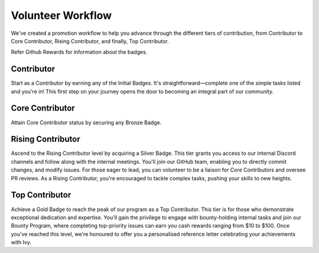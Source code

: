 Volunteer Workflow
==================

We've created a promotion workflow to help you advance through the different tiers of contribution, from Contributor to Core Contributor, Rising Contributor, and finally, Top Contributor.

Refer Github Rewards for information about the badges.

Contributor
-----------
Start as a Contributor by earning any of the Initial Badges. It's straightforward—complete one of the simple tasks listed and you're in! This first step on your journey opens the door to becoming an integral part of our community.

Core Contributor
----------------
Attain Core Contributor status by securing any Bronze Badge. 

Rising Contributor
------------------
Ascend to the Rising Contributor level by acquiring a Silver Badge. This tier grants you access to our internal Discord channels and follow along with the internal meetings. You'll join our GitHub team, enabling you to directly commit changes, and modify issues. For those eager to lead, you can volunteer to be a liaison for Core Contributors and oversee PR reviews. As a Rising Contributor, you're encouraged to tackle complex tasks, pushing your skills to new heights.

Top Contributor
---------------
Achieve a Gold Badge to reach the peak of our program as a Top Contributor. This tier is for those who demonstrate exceptional dedication and expertise. You'll gain the privilege to engage with bounty-holding internal tasks and join our Bounty Program, where completing top-priority issues can earn you cash rewards ranging from $10 to $100. Once you've reached this level, we're honoured to offer you a personalised reference letter celebrating your achievements with Ivy.




